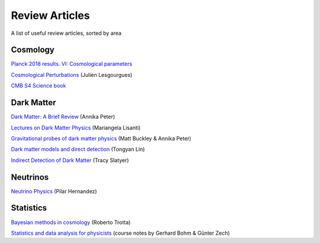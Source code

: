 Review Articles
===============

A list of useful review articles, sorted by area

.. _cosmology:

Cosmology
---------



`Planck 2018 results. VI: Cosmological parameters <https://inspirehep.net/literature/1682902>`_

`Cosmological Perturbations <https://inspirehep.net/literature/1220222>`_ (Julien Lesgourgues)

`CMB S4 Science book <https://inspirehep.net/literature/1490867>`_

.. _darkmatter:

Dark Matter
-----------

`Dark Matter: A Brief Review <https://arxiv.org/abs/1201.3942>`_ (Annika Peter)

`Lectures on Dark Matter Physics <https://inspirehep.net/literature/1427360>`_ (Mariangela Lisanti)

`Gravitational probes of dark matter physics <https://inspirehep.net/literature/1644058>`_ (Matt Buckley & Annika Peter)

`Dark matter models and direct detection <https://inspirehep.net/literature/1730217>`_ (Tongyan Lin)

`Indirect Detection of Dark Matter <https://inspirehep.net/literature/1630762>`_ (Tracy Slatyer)

.. _dminstars:

.. Dark Matter in Stars
.. ^^^^^^^^^^^^^^^^^^^^

.. `Banks et al.
.. *Simulation of energy transport by dark matter scattering in stars* <https://inspirehep.net/literature/1968878>`_



.. _neutrinos:

Neutrinos
---------

`Neutrino Physics <https://inspirehep.net/literature/1614330>`_ (Pilar Hernandez)

.. _stats:

Statistics
----------

`Bayesian methods in cosmology <https://inspirehep.net/literature/1507974>`_ (Roberto Trotta)

`Statistics and data analysis for physicists  <http://www-library.desy.de/preparch/books/vstatmp_engl.pdf>`_ (course notes by Gerhard Bohm & Günter Zech)


.. .. _eft:

.. Effective field theory
.. ----------------------
